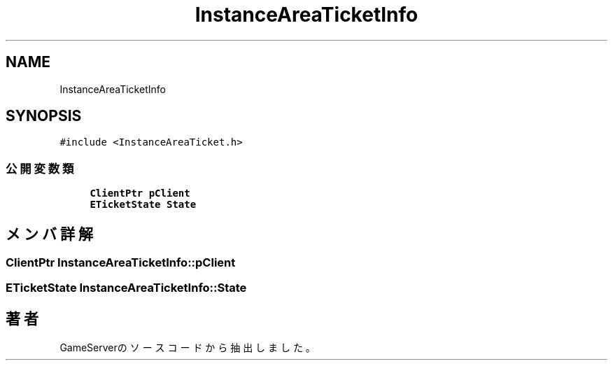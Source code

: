 .TH "InstanceAreaTicketInfo" 3 "2018年12月21日(金)" "GameServer" \" -*- nroff -*-
.ad l
.nh
.SH NAME
InstanceAreaTicketInfo
.SH SYNOPSIS
.br
.PP
.PP
\fC#include <InstanceAreaTicket\&.h>\fP
.SS "公開変数類"

.in +1c
.ti -1c
.RI "\fBClientPtr\fP \fBpClient\fP"
.br
.ti -1c
.RI "\fBETicketState\fP \fBState\fP"
.br
.in -1c
.SH "メンバ詳解"
.PP 
.SS "\fBClientPtr\fP InstanceAreaTicketInfo::pClient"

.SS "\fBETicketState\fP InstanceAreaTicketInfo::State"


.SH "著者"
.PP 
 GameServerのソースコードから抽出しました。

